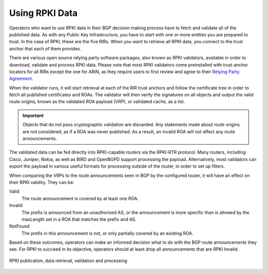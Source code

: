 .. _doc_rpki_relying_party:

Using RPKI Data
===============

Operators who want to use RPKI data in their BGP decision making process have to fetch and validate all of the published data. As with any Public Key Infrastructure, you have to start with one or more entities you are prepared to trust. In the case of RPKI, these are the five RIRs. When you want to retrieve all RPKI data, you connect to the trust anchor that each of them provides.

There are various open source relying party software packages, also known as RPKI validators, available in order to download, validate and process RPKI data. Please note that most RPKI validators come preinstalled with trust anchor locators for all RIRs except the one for ARIN, as they require users to first review and agree to their `Relying Party Agreement <https://www.arin.net/resources/rpki/tal.html>`_.

When the validator runs, it will start retrieval at each of the RIR trust anchors and follow the certificate tree in order to fetch all published certificates and ROAs. The validator will then verify the signatures on all objects and output the valid route origins, known as the validated ROA payload (VRP), or validated cache, as a list. 

.. Important:: Objects that do not pass cryptographic validation are discarded. Any
               statements made about route origins are not considered, as if a ROA 
               was never published. As a result, an invalid ROA will not affect any 
               route announcements.

The validated data can be fed directly into RPKI-capable routers via the RPKI-RTR protocol. Many routers, including Cisco, Juniper, Nokia, as well as BIRD and OpenBGPD support processing the payload. Alternatively, most validators can export the payload in various useful formats for processing outside of the router, in order to set up filters.

When comparing the VRPs to the route announcements seen in BGP by the configured router, it will have an effect on their RPKI validity. They can be:

Valid
   The route announcement is covered by at least one ROA.

Invalid
   The prefix is announced from an unauthorised AS, or the announcement is more 
   specific than is allowed by the maxLength set in a ROA that matches the 
   prefix and AS.
   
NotFound
   The prefix in this announcement is not, or only partially covered by an existing ROA.

Based on these outcomes, operators can make an informed decision what to do with the BGP route announcements they see. For RPKI to succeed in its objective, operators should at least drop all announcements that are RPKI Invalid.

.. figure:: img/rpki-relying-party-process.*
    :align: center
    :width: 100%
    :alt: The RPKI Data Retrieval and Validation

    RPKI publication, data retrieval, validation and processing
    

